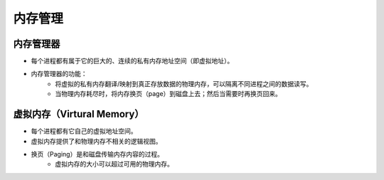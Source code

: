 内存管理
========================================

内存管理器
----------------------------------------
- 每个进程都有属于它的巨大的、连续的私有内存地址空间（即虚拟地址）。
- 内存管理器的功能：
    - 将虚拟的私有内存翻译/映射到真正存放数据的物理内存，可以隔离不同进程之间的数据读写。
    - 当物理内存耗尽时，将内存换页（page）到磁盘上去；然后当需要时再换页回来。

虚拟内存（Virtural Memory）
----------------------------------------
- 每个进程都有它自己的虚拟地址空间。
- 虚拟内存提供了和物理内存不相关的逻辑视图。
- 换页（Paging）是和磁盘传输内存内容的过程。
    - 虚拟内存的大小可以超过可用的物理内存。
